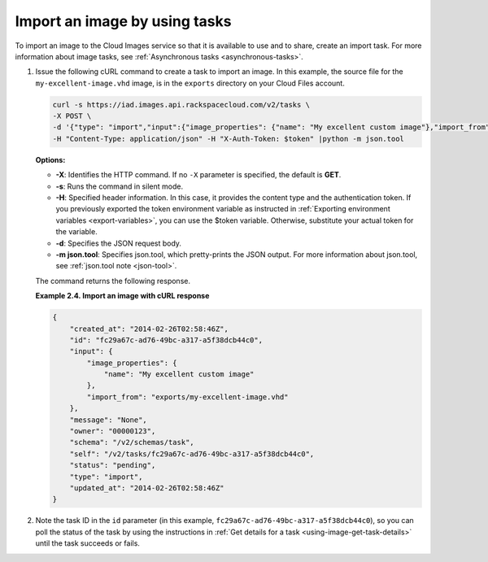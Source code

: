 .. _using-image-import-image:

Import an image by using tasks
------------------------------

To import an image to the Cloud Images service so that it is available
to use and to share, create an import task. For more information about
image tasks, see :ref:`Asynchronous tasks <asynchronous-tasks>`.

1. Issue the following cURL command to create a task to import an image.
   In this example, the source file for the ``my-excellent-image.vhd``
   image, is in the ``exports`` directory on your Cloud Files account.

   .. code::  

       curl -s https://iad.images.api.rackspacecloud.com/v2/tasks \
       -X POST \
       -d '{"type": "import","input":{"image_properties": {"name": "My excellent custom image"},"import_from": "exports/my-excellent-image.vhd"}}' \
       -H "Content-Type: application/json" -H "X-Auth-Token: $token" |python -m json.tool
                       

   **Options:**

   -  **-X**: Identifies the HTTP command. If no ``-X`` parameter is
      specified, the default is **GET**.

   -  **-s**: Runs the command in silent mode.

   -  **-H**: Specified header information. In this case, it provides the content type and 
      the authentication token. If you previously exported the token environment variable 
      as instructed in :ref:`Exporting environment variables <export-variables>`, you can 
      use the $token variable. Otherwise, substitute your actual token for the variable.

   -  **-d**: Specifies the JSON request body.

   -  **-m json.tool**: Specifies json.tool, which pretty-prints the
      JSON output. For more information about json.tool, see
      :ref:`json.tool note <json-tool>`.

   The command returns the following response.

    
   **Example 2.4. Import an image with cURL response**

   .. code::  

       {
           "created_at": "2014-02-26T02:58:46Z",
           "id": "fc29a67c-ad76-49bc-a317-a5f38dcb44c0",
           "input": {
               "image_properties": {
                   "name": "My excellent custom image"
               },
               "import_from": "exports/my-excellent-image.vhd"
           },
           "message": "None",
           "owner": "00000123",
           "schema": "/v2/schemas/task",
           "self": "/v2/tasks/fc29a67c-ad76-49bc-a317-a5f38dcb44c0",
           "status": "pending",
           "type": "import",
           "updated_at": "2014-02-26T02:58:46Z"
       }
                           

2. Note the task ID in the ``id`` parameter (in this example,
   ``fc29a67c-ad76-49bc-a317-a5f38dcb44c0``), so you can poll the status of the task by 
   using the instructions in :ref:`Get details for a task <using-image-get-task-details>` 
   until the task succeeds or fails.
